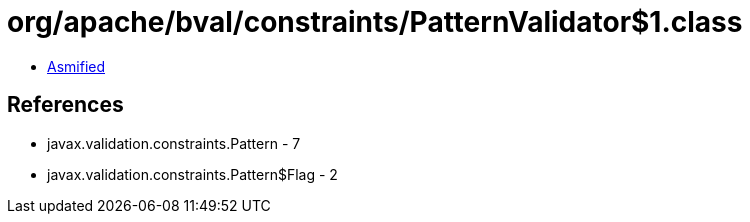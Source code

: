 = org/apache/bval/constraints/PatternValidator$1.class

 - link:PatternValidator$1-asmified.java[Asmified]

== References

 - javax.validation.constraints.Pattern - 7
 - javax.validation.constraints.Pattern$Flag - 2
